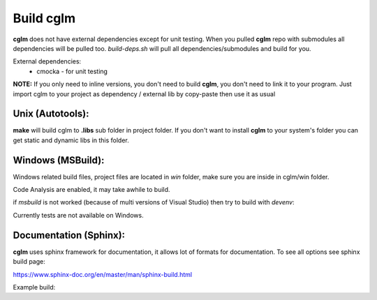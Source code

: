 Build cglm
================================

| **cglm** does not have external dependencies except for unit testing. When you pulled **cglm** repo with submodules all dependencies will be pulled too. `build-deps.sh` will pull all dependencies/submodules and build for you.

External dependencies:
  * cmocka - for unit testing

**NOTE:**
If you only need to inline versions, you don't need to build **cglm**, you don't need to link it to your program.
Just import cglm to your project as dependency / external lib by copy-paste then use it as usual

Unix (Autotools):
~~~~~~~~~~~~~~~~~~~~~~~~~~~~~~~~~~~~~~~~~~~~~~~~~~~~~~~~~~~~~~~~~~~~~~~~~~~~~~~~

.. code-block:: bash
  :linenos:

  $ sh ./build-deps.sh    # run this only once (dependencies)

  $ sh autogen.sh
  $ ./configure
  $ make
  $ make check            # run tests (optional)
  $ [sudo] make install   # install to system (optional)

**make** will build cglm to **.libs** sub folder in project folder.
If you don't want to install **cglm** to your system's folder you can get static and dynamic libs in this folder.

Windows (MSBuild):
~~~~~~~~~~~~~~~~~~~~~~~~~~~~~~~~~~~~~~~~~~~~~~~~~~~~~~~~~~~~~~~~~~~~~~~~~~~~~~~~

Windows related build files, project files are located in `win` folder,
make sure you are inside in cglm/win folder.

Code Analysis are enabled, it may take awhile to build.

.. code-block:: bash
  :linenos:

  $ cd win
  $ .\build.bat

if *msbuild* is not worked (because of multi versions of Visual Studio)
then try to build with *devenv*:

.. code-block:: bash
  :linenos:

  $ devenv cglm.sln /Build Release

Currently tests are not available on Windows.

Documentation (Sphinx):
~~~~~~~~~~~~~~~~~~~~~~~~~~~~~~~~~~~~~~~~~~~~~~~~~~~~~~~~~~~~~~~~~~~~~~~~~~~~~~~~

**cglm** uses sphinx framework for documentation, it allows lot of formats for documentation. To see all options see sphinx build page:

https://www.sphinx-doc.org/en/master/man/sphinx-build.html

Example build:

.. code-block:: bash
  :linenos:

  $ cd cglm/docs
  $ sphinx-build source build

